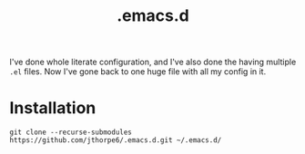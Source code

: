 #+title: .emacs.d

I've done whole literate configuration, and I've also done the having multiple =.el= files. Now I've gone back to one huge file with all my config in it. 

* Installation

#+begin_src shell :results output
  git clone --recurse-submodules https://github.com/jthorpe6/.emacs.d.git ~/.emacs.d/
#+end_src
